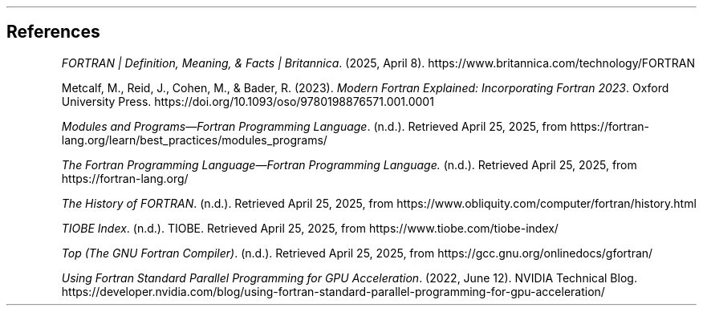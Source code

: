 .
.
.SH
References
.
.XP
\fIFORTRAN | Definition, Meaning, & Facts | Britannica\fP.
(2025, April 8).
https://www.britannica.com/technology/FORTRAN
.
.XP
Metcalf, M., Reid, J., Cohen, M., & Bader, R. (2023).
\fIModern Fortran Explained: Incorporating Fortran 2023\fP.
Oxford University Press.
https://doi.org/10.1093/oso/9780198876571.001.0001
.
.XP
\fIModules and Programs\(emFortran Programming Language\fP.
(n.d.).
Retrieved April 25, 2025,
from https://fortran-lang.org/learn/best_practices/modules_programs/
.
.XP
\fIThe Fortran Programming Language\(emFortran Programming Language.\fP
(n.d.).
Retrieved April 25, 2025, from https://fortran-lang.org/
.
.XP
\fIThe History of FORTRAN\fP.
(n.d.).
Retrieved April 25, 2025,
from https://www.obliquity.com/computer/fortran/history.html
.
.XP
\fITIOBE Index\fP.
(n.d.).
TIOBE.
Retrieved April 25, 2025,
from https://www.tiobe.com/tiobe-index/
.
.XP
\fITop (The GNU Fortran Compiler)\fP.
(n.d.).
Retrieved April 25, 2025,
from https://gcc.gnu.org/onlinedocs/gfortran/
.
.XP
\fIUsing Fortran Standard Parallel Programming for GPU Acceleration\fP.
(2022, June 12).
NVIDIA Technical Blog.
https://developer.nvidia.com/blog/using-fortran-standard-parallel-programming-for-gpu-acceleration/
.

